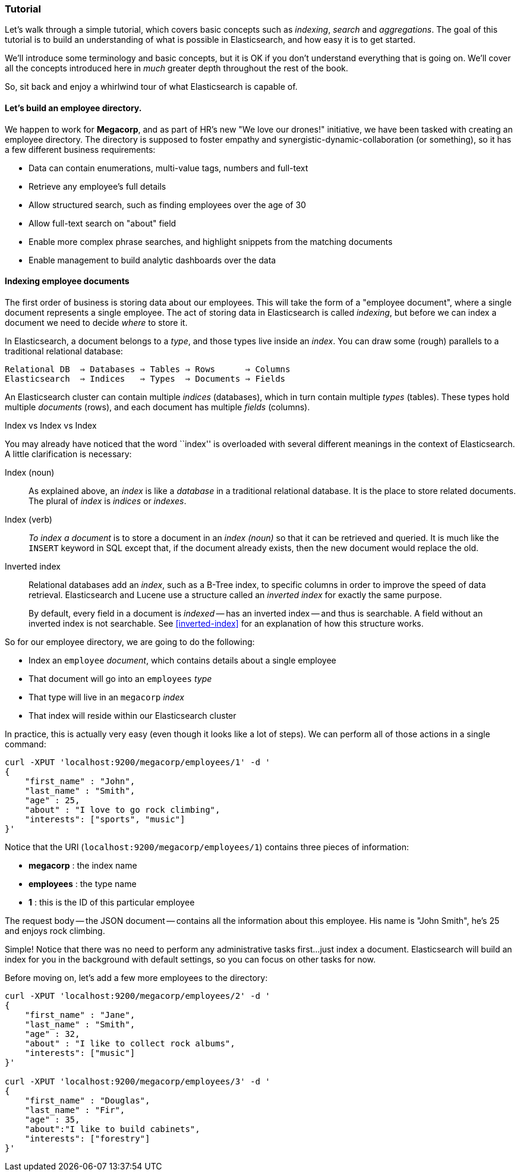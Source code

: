 === Tutorial

Let's walk through a simple tutorial, which covers basic concepts such as
_indexing_, _search_ and _aggregations_.  The goal of this tutorial is to build
an understanding of what is possible in Elasticsearch, and how easy it is
to get started.

We'll introduce some terminology and basic concepts, but it is OK if you don't
understand everything that is going on.  We'll cover all the concepts introduced
here in _much_ greater depth throughout the rest of the book.

So, sit back and enjoy a whirlwind tour of what Elasticsearch is capable of.

==== Let's build an employee directory.

We happen to work for **Megacorp**, and as part of HR's new "We love our 
drones!" initiative, we have been tasked with creating an employee directory.
The directory is supposed to foster empathy and 
synergistic-dynamic-collaboration (or something), so it has a few different
business requirements:

- Data can contain enumerations, multi-value tags, numbers and full-text
- Retrieve any employee's full details
- Allow structured search, such as finding employees over the age of 30
- Allow full-text search on "about" field
- Enable more complex phrase searches, and highlight snippets from the 
matching documents
- Enable management to build analytic dashboards over the data

==== Indexing employee documents

The first order of business is storing data about our employees.  This will take
the form of a "employee document", where a single document represents a single
employee.  The act of storing data in Elasticsearch is called _indexing_, but
before we can index a document we need to decide _where_ to store it.

In Elasticsearch, a document belongs to a _type_, and those types live inside
an _index_. You can draw some (rough) parallels to a traditional relational database:

    Relational DB  ⇒ Databases ⇒ Tables ⇒ Rows      ⇒ Columns
    Elasticsearch  ⇒ Indices   ⇒ Types  ⇒ Documents ⇒ Fields

An Elasticsearch cluster can contain multiple _indices_ (databases), which in
turn contain multiple _types_ (tables). These types hold multiple _documents_
(rows), and each document has multiple _fields_ (columns).

.Index vs Index vs Index
**************************************************

You may already have noticed that the word ``index'' is overloaded with
several different meanings in the context of Elasticsearch. A little
clarification is necessary:

Index (noun)::

As explained above, an _index_ is like a _database_ in a traditional
relational database. It is the place to store related documents. The plural of
_index_ is _indices_ or _indexes_.

Index (verb)::

_To index a document_ is to store a document in an _index (noun)_ so that it can
be retrieved and queried. It is much like the `INSERT` keyword in SQL except
that, if the document already exists, then the new document would replace the old.

Inverted index::

Relational databases add an _index_, such as a B-Tree index, to specific
columns in order to improve the speed of data retrieval.  Elasticsearch and
Lucene use a structure called an _inverted index_ for exactly the same
purpose.
+
By default, every field in a document is _indexed_ -- has an inverted index --
and thus is searchable. A field without an inverted index is not searchable.
See <<inverted-index>> for an explanation of how this structure works.

**************************************************

So for our employee directory, we are going to do the following:

- Index an `employee` _document_, which contains details about a single employee
- That document will go into an `employees` _type_
- That type will live in an `megacorp` _index_
- That index will reside within our Elasticsearch cluster

In practice, this is actually very easy (even though it looks like a lot of
steps).  We can perform all of those actions in a single command:

[source,js]
--------------------------------------------------
curl -XPUT 'localhost:9200/megacorp/employees/1' -d '
{
    "first_name" : "John",
    "last_name" : "Smith",
    "age" : 25,
    "about" : "I love to go rock climbing",
    "interests": ["sports", "music"]
}'
--------------------------------------------------

Notice that the URI (`localhost:9200/megacorp/employees/1`) contains three pieces of information:

- **megacorp** : the index name
- **employees** : the type name
- **1** : this is the ID of this particular employee

The request body -- the JSON document -- contains all the information
about this employee.  His name is "John Smith", he's 25 and enjoys 
rock climbing.

Simple!  Notice that there was no need to perform any administrative
tasks first...just index a document.  Elasticsearch will build an index
for you in the background with default settings, so you can focus on 
other tasks for now.

Before moving on, let's add a few more employees to the directory:

[source,js]
--------------------------------------------------
curl -XPUT 'localhost:9200/megacorp/employees/2' -d '
{
    "first_name" : "Jane",
    "last_name" : "Smith",
    "age" : 32,
    "about" : "I like to collect rock albums",
    "interests": ["music"]
}'

curl -XPUT 'localhost:9200/megacorp/employees/3' -d '
{
    "first_name" : "Douglas",
    "last_name" : "Fir",
    "age" : 35,
    "about":"I like to build cabinets",
    "interests": ["forestry"]
}'
--------------------------------------------------



